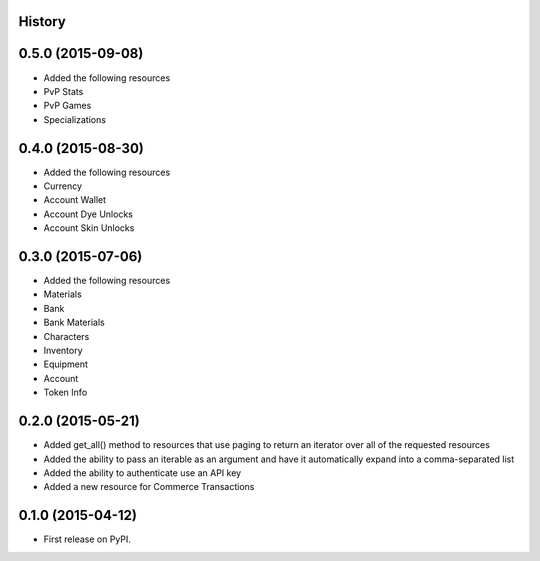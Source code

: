 .. :changelog:

History
-------

0.5.0 (2015-09-08)
------------------

* Added the following resources
* PvP Stats
* PvP Games
* Specializations

0.4.0 (2015-08-30)
------------------

* Added the following resources
* Currency
* Account Wallet
* Account Dye Unlocks
* Account Skin Unlocks

0.3.0 (2015-07-06)
------------------

* Added the following resources
* Materials
* Bank
* Bank Materials
* Characters
* Inventory
* Equipment
* Account
* Token Info

0.2.0 (2015-05-21)
------------------

* Added get_all() method to resources that use paging to return an iterator over all of the requested resources
* Added the ability to pass an iterable as an argument and have it automatically expand into a comma-separated list
* Added the ability to authenticate use an API key
* Added a new resource for Commerce Transactions

0.1.0 (2015-04-12)
------------------

* First release on PyPI.